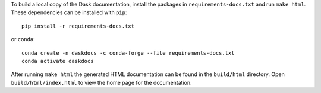 To build a local copy of the Dask documentation, install the packages in
``requirements-docs.txt`` and run ``make html``. These dependencies can be
installed with ``pip``::

  pip install -r requirements-docs.txt

or ``conda``::

  conda create -n daskdocs -c conda-forge --file requirements-docs.txt
  conda activate daskdocs

After running ``make html`` the generated HTML documentation can be found in
the ``build/html`` directory. Open ``build/html/index.html`` to view the home
page for the documentation.
